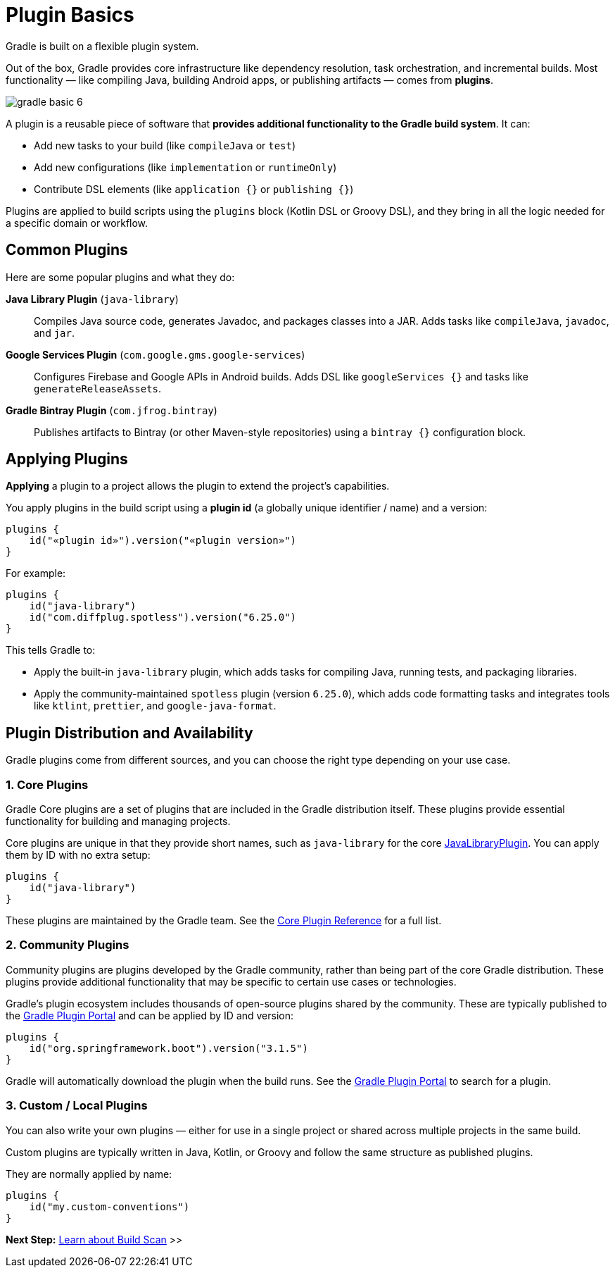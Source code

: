 // Copyright (C) 2024 Gradle, Inc.
//
// Licensed under the Creative Commons Attribution-Noncommercial-ShareAlike 4.0 International License.;
// you may not use this file except in compliance with the License.
// You may obtain a copy of the License at
//
//      https://creativecommons.org/licenses/by-nc-sa/4.0/
//
// Unless required by applicable law or agreed to in writing, software
// distributed under the License is distributed on an "AS IS" BASIS,
// WITHOUT WARRANTIES OR CONDITIONS OF ANY KIND, either express or implied.
// See the License for the specific language governing permissions and
// limitations under the License.

[[plugin_basics]]
= Plugin Basics

Gradle is built on a flexible plugin system.

Out of the box, Gradle provides core infrastructure like dependency resolution, task orchestration, and incremental builds.
Most functionality — like compiling Java, building Android apps, or publishing artifacts — comes from *plugins*.

image::gradle-basic-6.png[]

A plugin is a reusable piece of software that *provides additional functionality to the Gradle build system*.
It can:

* Add new tasks to your build (like `compileJava` or `test`)
* Add new configurations (like `implementation` or `runtimeOnly`)
* Contribute DSL elements (like `application {}` or `publishing {}`)

Plugins are applied to build scripts using the `plugins` block (Kotlin DSL or Groovy DSL), and they bring in all the logic needed for a specific domain or workflow.

== Common Plugins

Here are some popular plugins and what they do:

**Java Library Plugin** (`java-library`)::
Compiles Java source code, generates Javadoc, and packages classes into a JAR. Adds tasks like `compileJava`, `javadoc`, and `jar`.

**Google Services Plugin** (`com.google.gms.google-services`)::
Configures Firebase and Google APIs in Android builds. Adds DSL like `googleServices {}` and tasks like `generateReleaseAssets`.

**Gradle Bintray Plugin** (`com.jfrog.bintray`)::
Publishes artifacts to Bintray (or other Maven-style repositories) using a `bintray {}` configuration block.

[[applying_plugins]]
== Applying Plugins

*Applying* a plugin to a project allows the plugin to extend the project's capabilities.

You apply plugins in the build script using a *plugin id* (a globally unique identifier / name) and a version:

[source,text]
----
plugins {
    id("«plugin id»").version("«plugin version»")
}
----

For example:

[source,kotlin]
----
plugins {
    id("java-library")
    id("com.diffplug.spotless").version("6.25.0")
}
----

This tells Gradle to:

* Apply the built-in `java-library` plugin, which adds tasks for compiling Java, running tests, and packaging libraries.
* Apply the community-maintained `spotless` plugin (version `6.25.0`), which adds code formatting tasks and integrates tools like `ktlint`, `prettier`, and `google-java-format`.

== Plugin Distribution and Availability

Gradle plugins come from different sources, and you can choose the right type depending on your use case.

=== 1. Core Plugins

Gradle Core plugins are a set of plugins that are included in the Gradle distribution itself.
These plugins provide essential functionality for building and managing projects.

Core plugins are unique in that they provide short names, such as `java-library` for the core link:{javadocPath}/org/gradle/api/plugins/JavaLibraryPlugin.html[JavaLibraryPlugin].
You can apply them by ID with no extra setup:

[source,kotlin]
----
plugins {
    id("java-library")
}
----

These plugins are maintained by the Gradle team.
See the <<plugin_reference#plugin_reference,Core Plugin Reference>> for a full list.

=== 2. Community Plugins

Community plugins are plugins developed by the Gradle community, rather than being part of the core Gradle distribution.
These plugins provide additional functionality that may be specific to certain use cases or technologies.

Gradle’s plugin ecosystem includes thousands of open-source plugins shared by the community.
These are typically published to the link:https://plugins.gradle.org/[Gradle Plugin Portal] and can be applied by ID and version:

[source,kotlin]
----
plugins {
    id("org.springframework.boot").version("3.1.5")
}
----

Gradle will automatically download the plugin when the build runs.
See the link:https://plugins.gradle.org/[Gradle Plugin Portal] to search for a plugin.

=== 3. Custom / Local Plugins

You can also write your own plugins — either for use in a single project or shared across multiple projects in the same build.

Custom plugins are typically written in Java, Kotlin, or Groovy and follow the same structure as published plugins.

They are normally applied by name:

[source,kotlin]
----
plugins {
    id("my.custom-conventions")
}
----

[.text-right]
**Next Step:** <<build_scans.adoc#build_scans,Learn about Build Scan>> >>
